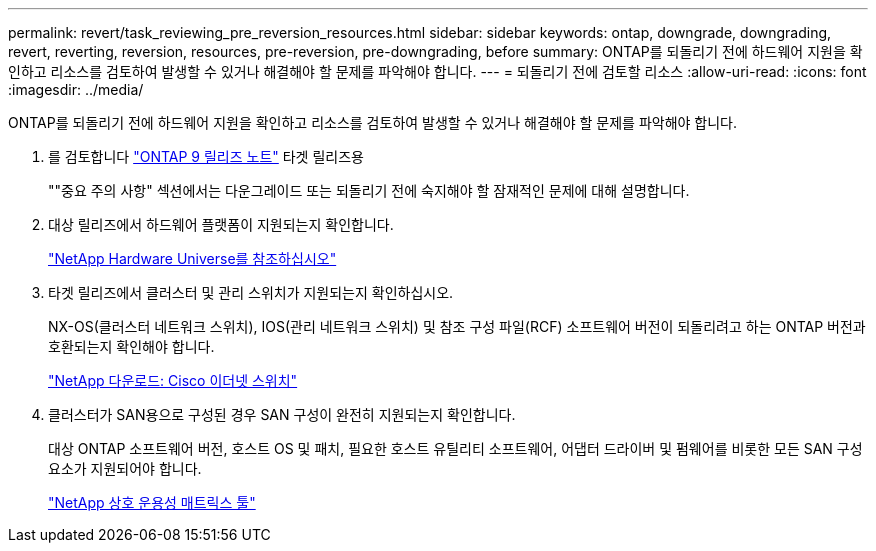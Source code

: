 ---
permalink: revert/task_reviewing_pre_reversion_resources.html 
sidebar: sidebar 
keywords: ontap, downgrade, downgrading, revert, reverting, reversion, resources, pre-reversion, pre-downgrading, before 
summary: ONTAP를 되돌리기 전에 하드웨어 지원을 확인하고 리소스를 검토하여 발생할 수 있거나 해결해야 할 문제를 파악해야 합니다. 
---
= 되돌리기 전에 검토할 리소스
:allow-uri-read: 
:icons: font
:imagesdir: ../media/


[role="lead"]
ONTAP를 되돌리기 전에 하드웨어 지원을 확인하고 리소스를 검토하여 발생할 수 있거나 해결해야 할 문제를 파악해야 합니다.

. 를 검토합니다 link:https://library.netapp.com/ecmdocs/ECMLP2492508/html/frameset.html["ONTAP 9 릴리즈 노트"] 타겟 릴리즈용
+
""중요 주의 사항" 섹션에서는 다운그레이드 또는 되돌리기 전에 숙지해야 할 잠재적인 문제에 대해 설명합니다.

. 대상 릴리즈에서 하드웨어 플랫폼이 지원되는지 확인합니다.
+
https://hwu.netapp.com["NetApp Hardware Universe를 참조하십시오"^]

. 타겟 릴리즈에서 클러스터 및 관리 스위치가 지원되는지 확인하십시오.
+
NX-OS(클러스터 네트워크 스위치), IOS(관리 네트워크 스위치) 및 참조 구성 파일(RCF) 소프트웨어 버전이 되돌리려고 하는 ONTAP 버전과 호환되는지 확인해야 합니다.

+
https://mysupport.netapp.com/site/downloads["NetApp 다운로드: Cisco 이더넷 스위치"]

. 클러스터가 SAN용으로 구성된 경우 SAN 구성이 완전히 지원되는지 확인합니다.
+
대상 ONTAP 소프트웨어 버전, 호스트 OS 및 패치, 필요한 호스트 유틸리티 소프트웨어, 어댑터 드라이버 및 펌웨어를 비롯한 모든 SAN 구성 요소가 지원되어야 합니다.

+
https://mysupport.netapp.com/matrix["NetApp 상호 운용성 매트릭스 툴"^]



